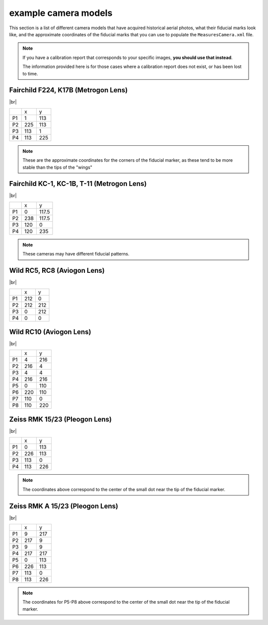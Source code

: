 example camera models
=======================

This section is a list of different camera models that have acquired historical aerial photos, what their fiducial marks
look like, and the approximate coordinates of the fiducial marks that you can use to populate the
``MeasuresCamera.xml`` file.

.. note::

    If you have a calibration report that corresponds to your specific images, **you should use that instead**.

    The information provided here is for those cases where a calibration report does not exist, or has been lost to time.


Fairchild F224, K17B (Metrogon Lens)
------------------------------------

.. image:: ../../../img/fairchild.png
    :width: 400
    :align: center
    :alt: a diagram of a Fairchild F224 K17B with fiducial markers labeled

|br|

+----+-----+-----+
|    | x   | y   |
+----+-----+-----+
| P1 | 1   | 113 |
+----+-----+-----+
| P2 | 225 | 113 |
+----+-----+-----+
| P3 | 113 | 1   |
+----+-----+-----+
| P4 | 113 | 225 |
+----+-----+-----+

.. note::

    These are the approximate coordinates for the corners of the fiducial marker, as these tend to be more stable
    than the tips of the "wings"


Fairchild KC-1, KC-1B, T-11 (Metrogon Lens)
-------------------------------------------

.. image:: ../../../img/fairchild_kc1b.png
    :width: 400
    :align: center
    :alt: a diagram of a Fairchild KC-1B with fiducial markers labeled

|br|

+----+-----+-------+
|    | x   | y     |
+----+-----+-------+
| P1 | 0   | 117.5 |
+----+-----+-------+
| P2 | 238 | 117.5 |
+----+-----+-------+
| P3 | 120 | 0     |
+----+-----+-------+
| P4 | 120 | 235   |
+----+-----+-------+

.. note::

    These cameras may have different fiducial patterns.



Wild RC5, RC8 (Aviogon Lens)
-----------------------------

.. image:: ../../../img/wild_rc5.png
    :width: 400
    :align: center
    :alt: a diagram of a Wild RC5 with fiducial markers labeled

|br|

+----+-----+-----+
|    | x   | y   |
+----+-----+-----+
| P1 | 212 | 0   |
+----+-----+-----+
| P2 | 212 | 212 |
+----+-----+-----+
| P3 | 0   | 212 |
+----+-----+-----+
| P4 | 0   | 0   |
+----+-----+-----+


Wild RC10 (Aviogon Lens)
-------------------------

.. image:: ../../../img/wild_rc10.png
    :width: 400
    :align: center
    :alt: a diagram of a Wild RC10 with fiducial markers labeled

|br|

+----+-----+-----+
|    | x   | y   |
+----+-----+-----+
| P1 | 4   | 216 |
+----+-----+-----+
| P2 | 216 | 4   |
+----+-----+-----+
| P3 | 4   | 4   |
+----+-----+-----+
| P4 | 216 | 216 |
+----+-----+-----+
| P5 | 0   | 110 |
+----+-----+-----+
| P6 | 220 | 110 |
+----+-----+-----+
| P7 | 110 | 0   |
+----+-----+-----+
| P8 | 110 | 220 |
+----+-----+-----+

Zeiss RMK 15/23 (Pleogon Lens)
-------------------------------

.. image:: ../../../img/zeiss.png
    :width: 400
    :align: center
    :alt: a diagram of a Zeiss RMK with fiducial markers labeled

|br|

+----+-----+-----+
|    | x   | y   |
+----+-----+-----+
| P1 | 0   | 113 |
+----+-----+-----+
| P2 | 226 | 113 |
+----+-----+-----+
| P3 | 113 | 0   |
+----+-----+-----+
| P4 | 113 | 226 |
+----+-----+-----+

.. note::

    The coordinates above correspond to the center of the small dot near the tip of the fiducial marker.


Zeiss RMK A 15/23 (Pleogon Lens)
---------------------------------

.. image:: ../../../img/zeiss_rmka.png
    :width: 400
    :align: center
    :alt: a diagram of a Zeiss RMK with fiducial markers labeled

|br|

+----+-------+-------+
|    | x     | y     |
+----+-------+-------+
| P1 | 9     | 217   |
+----+-------+-------+
| P2 | 217   | 9     |
+----+-------+-------+
| P3 | 9     | 9     |
+----+-------+-------+
| P4 | 217   | 217   |
+----+-------+-------+
| P5 | 0     | 113   |
+----+-------+-------+
| P6 | 226   | 113   |
+----+-------+-------+
| P7 | 113   | 0     |
+----+-------+-------+
| P8 | 113   | 226   |
+----+-------+-------+

.. note::

    The coordinates for P5-P8 above correspond to the center of the small dot near the tip of the fiducial marker.

